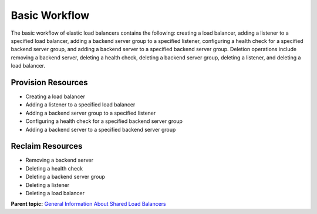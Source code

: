 Basic Workflow
==============

The basic workflow of elastic load balancers contains the following: creating a load balancer, adding a listener to a specified load balancer, adding a backend server group to a specified listener, configuring a health check for a specified backend server group, and adding a backend server to a specified backend server group. Deletion operations include removing a backend server, deleting a health check, deleting a backend server group, deleting a listener, and deleting a load balancer.

Provision Resources
^^^^^^^^^^^^^^^^^^^

-  Creating a load balancer
-  Adding a listener to a specified load balancer
-  Adding a backend server group to a specified listener
-  Configuring a health check for a specified backend server group
-  Adding a backend server to a specified backend server group

Reclaim Resources
^^^^^^^^^^^^^^^^^

-  Removing a backend server
-  Deleting a health check
-  Deleting a backend server group
-  Deleting a listener
-  Deleting a load balancer

**Parent topic:** `General Information About Shared Load Balancers <elb_fl_0003.html>`__

